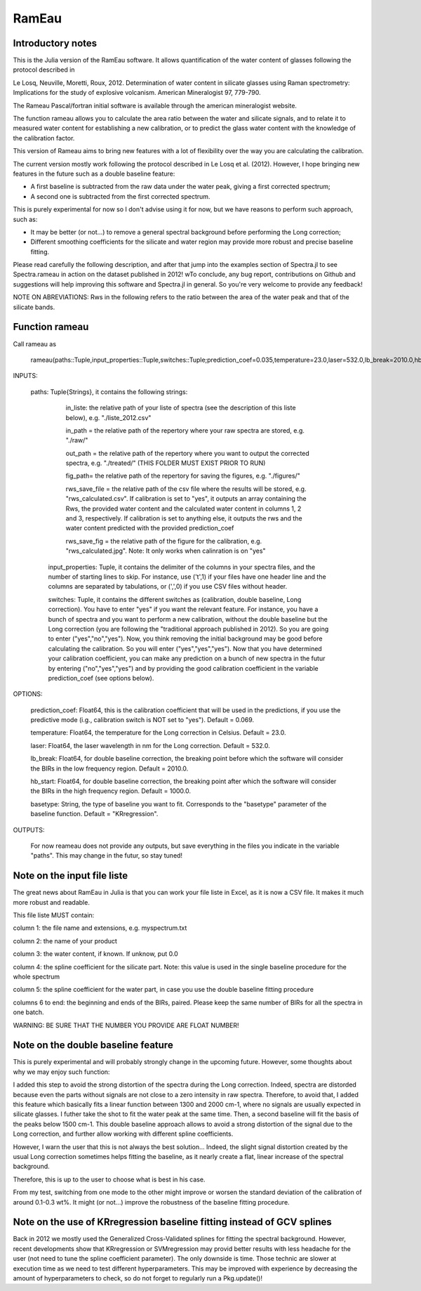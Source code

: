 .. _Rameau:
***********************
RamEau
***********************

-------------------
Introductory notes
-------------------

This is the Julia version of the RamEau software. It allows quantification of the water content of glasses following the protocol described in 

Le Losq, Neuville, Moretti, Roux, 2012. Determination of water content in silicate glasses using Raman spectrometry: Implications for the study of explosive volcanism. American Mineralogist 97, 779-790.

The Rameau Pascal/fortran initial software is available through the american mineralogist website.

The function rameau allows you to calculate the area ratio between the water and silicate signals, and to relate it to measured water content for establishing a new calibration, or to predict the glass water content with the knowledge of the calibration factor.

This version of Rameau aims to bring new features with a lot of flexibility over the way you are calculating the calibration.

The current version mostly work following the protocol described in Le Losq et al. (2012). However, I hope bringing new features in the future such as a double baseline feature:

- A first baseline is subtracted from the raw data under the water peak, giving a first corrected spectrum;
- A second one is subtracted from the first corrected spectrum.

This is purely experimental for now so I don't advise using it for now, but we have reasons to perform such approach, such as:

- It may be better (or not...) to remove a general spectral background before performing the Long correction;
- Different smoothing coefficients for the silicate and water region may provide more robust and precise baseline fitting.

Please read carefully the following description, and after that jump into the examples section of Spectra.jl to see Spectra.rameau in action on the dataset published in 2012! wTo conclude, any bug report, contributions on Github and suggestions will help improving this software and Spectra.jl in general. So you're very welcome to provide any feedback!

NOTE ON ABREVIATIONS: Rws in the following refers to the ratio between the area of the water peak and that of the silicate bands.

------------------------------
Function rameau
------------------------------

Call rameau as

    rameau(paths::Tuple,input_properties::Tuple,switches::Tuple;prediction_coef=0.035,temperature=23.0,laser=532.0,lb_break=2010.0,hb_start=1000.0)

INPUTS:
	
    paths: Tuple{Strings}, it contains the following strings: 
	
		in_liste: the relative path of your liste of spectra (see the description of this liste below), e.g. "./liste_2012.csv"
		
		in_path = the relative path of the repertory where your raw spectra are stored, e.g. "./raw/"
		
		out_path = the relative path of the repertory where you want to output the corrected spectra, e.g. "./treated/" (THIS FOLDER MUST EXIST PRIOR TO RUN)
		
		fig_path= the relative path of the repertory for saving the figures, e.g. "./figures/"
		
		rws_save_file = the relative path of the csv file where the results will be stored, e.g. "rws_calculated.csv". If calibration is set to "yes", it outputs an array containing the Rws, the provided water content and the calculated water content in columns 1, 2 and 3, respectively. If calibration is set to anything else, it outputs the rws and the water content predicted with the provided prediction_coef
		
		rws_save_fig = the relative path of the figure for the calibration, e.g. "rws_calculated.jpg". Note: It only works when calinration is on "yes"
		
	input_properties: Tuple, it contains the delimiter of the columns in your spectra files, and the number of starting lines to skip. For instance, use ('\t',1) if your files have one header line and the columns are separated  by tabulations, or (',',0) if you use CSV files without header.
	
	switches: Tuple, it contains the different switches as (calibration, double baseline, Long correction). You have to enter "yes" if you want the relevant feature. For instance, you have a bunch of spectra and you want to perform a new calibration, without the double baseline but the Long correction (you are following the "traditional approach published in 2012). So you are going to enter ("yes","no","yes"). Now, you think removing the initial background may be good before calculating the calibration. So you will enter ("yes","yes","yes"). Now that you have determined your calibration coefficient, you can make any prediction on a bunch of new spectra in the futur by entering ("no","yes","yes") and by providing the good calibration coefficient in the variable prediction_coef (see options below).
	
OPTIONS:
	
	prediction_coef: Float64, this is the calibration coefficient that will be used in the predictions, if you use the predictive mode (i.g., calibration switch is NOT set to "yes"). Default = 0.069.
	
	temperature: Float64, the temperature for the Long correction in Celsius. Default = 23.0.
	
	laser: Float64, the laser wavelength in nm for the Long correction. Default = 532.0.
	
	lb_break: Float64, for double baseline correction, the breaking point before which the software will consider the BIRs in the low frequency region. Default = 2010.0.
	
	hb_start: Float64, for double baseline correction, the breaking point after which the software will consider the BIRs in the high frequency region. Default = 1000.0.
	
	basetype: String, the type of baseline you want to fit. Corresponds to the "basetype" parameter of the baseline function.  Default = "KRregression".
	
OUTPUTS:

	For now reameau does not provide any outputs, but save everything in the files you indicate in the variable "paths". This may change in the futur, so stay tuned!

-----------------------------------
Note on the input file liste
-----------------------------------

The great news about RamEau in Julia is that you can work your file liste in Excel, as it is now a CSV file. It makes it much more robust and readable.

This file liste MUST contain:

column 1: the file name and extensions, e.g. myspectrum.txt

column 2: the name of your product

column 3: the water content, if known. If unknow, put 0.0

column 4: the spline coefficient for the silicate part. Note: this value is used in the single baseline procedure for the whole spectrum

column 5: the spline coefficient for the water part, in case you use the double baseline fitting procedure

columns 6 to end: the beginning and ends of the BIRs, paired. Please keep the same number of BIRs for all the spectra in one batch.

WARNING: BE SURE THAT THE NUMBER YOU PROVIDE ARE FLOAT NUMBER!

-----------------------------------
Note on the double baseline feature
-----------------------------------

This is purely experimental and will probably strongly change in the upcoming future. However, some thoughts about why we may enjoy such function:

I added this step to avoid the strong distortion of the spectra during the Long correction. Indeed, spectra are distorded because even the parts without signals are not close to a zero intensity in raw spectra. Therefore, to avoid that, I added this feature which basically fits a linear function between 1300 and 2000 cm-1, where no signals are usually expected in silicate glasses. I futher take the shot to fit the water peak at the same time. Then, a second baseline will fit the basis of the peaks below 1500 cm-1. This double baseline approach allows to avoid a strong distortion of the signal due to the Long correction, and further allow working with different spline coefficients.

However, I warn the user that this is not always the best solution... Indeed, the slight signal distortion created by the usual Long correction sometimes helps fitting the baseline, as it nearly create a flat, linear increase of the spectral background.

Therefore, this is up to the user to choose what is best in his case.

From my test, switching from one mode to the other might improve or worsen the standard deviation of the calibration of around 0.1-0.3 wt%. It might (or not...) improve the robustness of the baseline fitting procedure.

-----------------------------------------------------------------------
Note on the use of KRregression baseline fitting instead of GCV splines
-----------------------------------------------------------------------

Back in 2012 we mostly used the Generalized Cross-Validated splines for fitting the spectral background. However, recent developments show that KRregression or SVMregression may provid better results with less headache for the user (not need to tune the spline coefficient parameter). The only downside is time. Those technic are slower at execution time as we need to test different hyperparameters. This may be improved with experience by decreasing the amount of hyperparameters to check, so do not forget to regularly run a Pkg.update()!